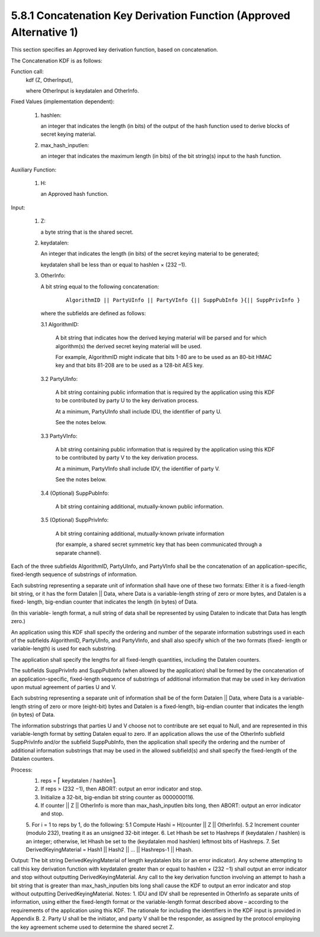 5.8.1 Concatenation Key Derivation Function (Approved Alternative 1)
^^^^^^^^^^^^^^^^^^^^^^^^^^^^^^^^^^^^^^^^^^^^^^^^^^^^^^^^^^^^^^^^^^^^^^^^^^^^^^^^

.. glossary::
    Concat KDF
        - here

This section specifies an Approved key derivation function, 
based on concatenation. 

The Concatenation KDF is as follows:

Function call: 
    kdf (Z, OtherInput),

    where OtherInput is keydatalen and OtherInfo.

Fixed Values (implementation dependent):

    1.  hashlen: 
        
        an integer that indicates 
        the length (in bits) of the output of the hash function 
        used to derive blocks of secret keying material.

    2.  max_hash_inputlen: 

        an integer that indicates the maximum length 
        (in bits) of the bit string(s) input to the hash function.

Auxiliary Function:

    1.  H: 

        an Approved hash function.

Input:

    1.  Z: 

        a byte string that is the shared secret.

    2.  keydatalen: 

        An integer that indicates the length (in bits) 
        of the secret keying material to be generated; 

        keydatalen shall be less than or equal to hashlen × (232 –1).

    3.  OtherInfo: 

        A bit string equal to the following concatenation:

            ::

                AlgorithmID || PartyUInfo || PartyVInfo {|| SuppPubInfo }{|| SuppPrivInfo }

        where the subfields are defined as follows:

        3.1     AlgorithmID: 

                A bit string that indicates how the derived keying material 
                will be parsed and for which algorithm(s) 
                the derived secret keying material will be used. 

                For example, 
                AlgorithmID might indicate that 
                bits 1-80 are to be used as an 80-bit HMAC key 
                and that bits 81-208 are to be used as a 128-bit AES key.

        3.2     PartyUInfo: 

                A bit string containing public information 
                that is required by the application using this KDF to be contributed 
                by party U to the key derivation process. 

                At a minimum, 
                PartyUInfo shall include IDU, the identifier of party U. 

                See the notes below.

        3.3     PartyVInfo: 

                A bit string containing public information 
                that is required by the application using this KDF to be contributed 
                by party V to the key derivation process. 

                At a minimum, 
                PartyVInfo shall include IDV, the identifier of party V. 

                See the notes below.

        3.4     (Optional) SuppPubInfo: 

                A bit string containing additional, 
                mutually-known public information.

        3.5     (Optional) SuppPrivInfo: 

                A bit string containing additional, 
                mutually-known private information 

                (for example, a shared secret symmetric key 
                that has been communicated through a separate channel).

Each of the three subfields 
AlgorithmID, PartyUInfo, and PartyVInfo shall be the concatenation of an application-specific, 
fixed-length sequence of substrings of information. 

Each substring representing a separate unit of information shall have one of these two formats: 
Either it is a fixed-length bit string, 
or it has the form Datalen || Data, 
where Data is a variable-length string of zero or more bytes, 
and Datalen is a fixed- length, big-endian counter 
that indicates the length (in bytes) of Data. 

(In this variable- length format, 
a null string of data shall be represented by using Datalen to indicate 
that Data has length zero.) 

An application using this KDF shall specify the ordering 
and number of the separate information substrings 
used in each of the subfields AlgorithmID, PartyUInfo, and PartyVInfo, 
and shall also specify which of the two formats 
(fixed- length or variable-length) is used for each substring. 

The application shall specify the lengths for all fixed-length quantities, 
including the Datalen counters.

The subfields SuppPrivInfo and SuppPubInfo (when allowed by the application) 
shall be formed by the concatenation of an application-specific, 
fixed-length sequence of substrings of additional information 
that may be used in key derivation upon mutual agreement of parties U and V. 

Each substring representing a separate unit of information shall be of the form Datalen || Data, 
where Data is a variable-length string of zero or more (eight-bit) bytes 
and Datalen is a fixed-length, big-endian counter that indicates the length (in bytes) of Data. 

The information substrings that parties U and V choose not to contribute are set equal to Null, 
and are represented in this variable-length format by setting Datalen equal to zero. If an application allows the use of the OtherInfo subfield SuppPrivInfo and/or the subfield SuppPubInfo, then the application shall specify the ordering and the number of additional information substrings that may be used in the allowed subfield(s) and shall specify the fixed-length of the Datalen counters.

Process:
    1.  reps = ⎡ keydatalen / hashlen⎤.
    2.  If reps > (232 −1), then ABORT: output an error indicator and stop.
    3.  Initialize a 32-bit, big-endian bit string counter as 0000000116.
    4.  If counter || Z || OtherInfo is more than max_hash_inputlen bits long, then ABORT: output an error indicator and stop.
    5.  For i = 1 to reps by 1, do the following:
    5.1 Compute Hashi = H(counter || Z || OtherInfo).
    5.2 Increment counter (modulo 232), treating it as an unsigned 32-bit integer.
    6.  Let Hhash be set to Hashreps if (keydatalen / hashlen) is an integer; otherwise, let Hhash
    be set to the (keydatalen mod hashlen) leftmost bits of Hashreps.
    7.  Set DerivedKeyingMaterial = Hash1 || Hash2 || ... || Hashreps-1 || Hhash.

Output:
The bit string DerivedKeyingMaterial of length keydatalen bits (or an error indicator). Any scheme attempting to call this key derivation function with keydatalen greater than or equal to hashlen × (232 −1) shall output an error indicator and stop without outputting DerivedKeyingMaterial. Any call to the key derivation function involving an attempt to hash a bit string that is greater than max_hash_inputlen bits long shall cause the KDF to output an error indicator and stop without outputting DerivedKeyingMaterial.
Notes:
1. IDU and IDV shall be represented in OtherInfo as separate units of information, using either the fixed-length format or the variable-length format described above – according to the requirements of the application using this KDF. The rationale for including the identifiers in the KDF input is provided in Appendix B.
2. Party U shall be the initiator, and party V shall be the responder, as assigned by the protocol employing the key agreement scheme used to determine the shared secret Z.


